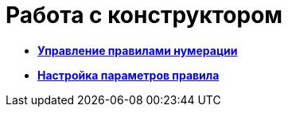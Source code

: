 = Работа с конструктором

* *xref:../pages/num_Rules.adoc[Управление правилами нумерации]* +
* *xref:../pages/num_Parameters.adoc[Настройка параметров правила]* +
